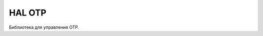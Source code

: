 HAL OTP
=======

Библиотека для управления OTP.


.. doxygenfile:: mik32_hal_otp.h
   :project: doxy_file